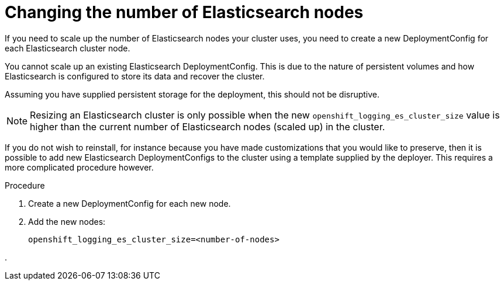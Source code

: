// Module included in the following assemblies:
//
// * logging/efk-logging-elasticsearch.adoc

[id='efk-logging-elasticsearch-scaling_{context}']
= Changing the number of Elasticsearch nodes

If you need to scale up the number of Elasticsearch nodes your cluster uses,
you need to create a new DeploymentConfig for each Elasticsearch cluster
node.

You cannot scale up an existing Elasticsearch DeploymentConfig.
This is due to the nature of persistent volumes and how Elasticsearch is
configured to store its data and recover the cluster.

Assuming you have supplied persistent storage for the deployment, this should not be
disruptive.

[NOTE]
====
Resizing an Elasticsearch cluster is only possible when
the new `openshift_logging_es_cluster_size` value is higher than the current number
of Elasticsearch nodes (scaled up) in the cluster.
====

If you do not wish to reinstall, for instance because you have made
customizations that you would like to preserve, then it is possible to add new
Elasticsearch DeploymentConfigs to the cluster using a template supplied
by the deployer. This requires a more complicated procedure however.


.Procedure

. Create a new DeploymentConfig for each new node.

. Add the new nodes:
+
----
openshift_logging_es_cluster_size=<number-of-nodes>
----

. 